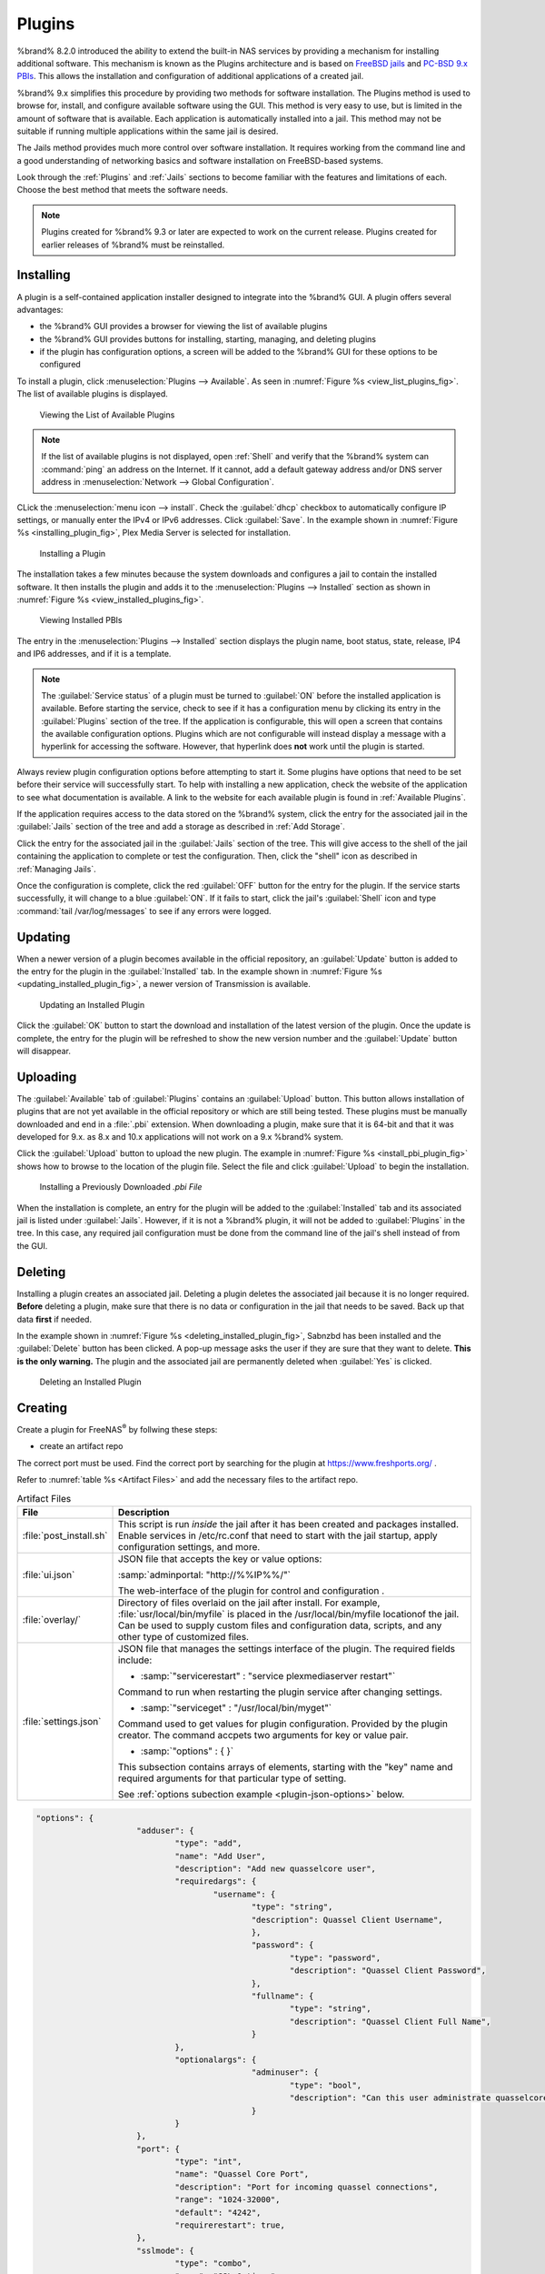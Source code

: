 .. index:: Plugin
.. _Plugins:

Plugins
=======

%brand% 8.2.0 introduced the ability to extend the built-in NAS
services by providing a mechanism for installing additional software.
This mechanism is known as the Plugins architecture and is based on
`FreeBSD jails <https://en.wikipedia.org/wiki/Freebsd_jail>`__
and
`PC-BSD 9.x PBIs <http://wiki.pcbsd.org/index.php/AppCafe%C2%AE/9.2>`__.
This allows the installation and configuration of additional
applications of a created jail.

%brand% 9.x simplifies this procedure by providing two methods for
software installation. The Plugins method is used to browse for,
install, and configure available software using the GUI.
This method is very easy to use, but is limited in the amount of
software that is available. Each application is automatically installed
into a jail. This method may not be suitable if running multiple
applications within the same jail is desired.

The Jails method provides much more control over software installation.
It requires working from the command line and a good understanding of
networking basics and software  installation on FreeBSD-based systems.

Look through the :ref:`Plugins` and :ref:`Jails` sections to become
familiar with the features and limitations of each. Choose the
best method that meets the software needs.


.. note:: Plugins created for %brand% 9.3 or later are expected to
   work on the current release. Plugins created for earlier releases
   of %brand% must be reinstalled.


.. _Installing Plugins:

Installing
----------

A plugin is a self-contained application installer designed to
integrate into the %brand% GUI. A plugin offers several advantages:

* the %brand% GUI provides a browser for viewing the list of
  available plugins

* the %brand% GUI provides buttons for installing, starting,
  managing, and deleting plugins

* if the plugin has configuration options, a screen will be added to
  the %brand% GUI for these options to be configured

To install a plugin, click
:menuselection:`Plugins --> Available`.
As seen in :numref:`Figure %s <view_list_plugins_fig>`. The list of
available plugins is displayed.

.. _view_list_plugins_fig:

.. figure:: images/plugins1b.png

   Viewing the List of Available Plugins


.. note:: If the list of available plugins is not displayed, open
   :ref:`Shell` and verify that the %brand% system can :command:`ping`
   an address on the Internet. If it cannot, add a default gateway
   address and/or DNS server address in
   :menuselection:`Network --> Global Configuration`.

CLick the
:menuselection:`menu icon --> install`.
Check the :guilabel:`dhcp` checkbox to automatically configure IP
settings, or manually enter the IPv4 or IPv6 addresses. Click
:guilabel:`Save`. In the example shown in
:numref:`Figure %s <installing_plugin_fig>`, Plex Media Server is
selected for installation.

.. Have the screenshot showing the menu icon dropdown with "install"
   highlighted. Perhaps add another screenshot showing the network
   form that appears after clicking install.

.. _installing_plugin_fig:

.. figure:: images/plugins2.png

   Installing a Plugin

The installation takes a few minutes because the system
downloads and configures a jail to contain the installed software. It
then installs the plugin and adds it to the
:menuselection:`Plugins --> Installed`
section as shown in :numref:`Figure %s <view_installed_plugins_fig>`.

.. _view_installed_plugins_fig:

.. figure:: images/plugins3a.png

   Viewing Installed PBIs

The entry in the
:menuselection:`Plugins --> Installed`
section displays the
plugin name, boot status, state, release, IP4 and IP6 addresses, and if
it is a template.

.. note:: The :guilabel:`Service status` of a plugin must be turned to
   :guilabel:`ON` before the installed application is available.
   Before starting the service, check to see if it has a configuration
   menu by clicking its entry in the :guilabel:`Plugins` section of
   the tree. If the application is configurable, this will open a
   screen that contains the available configuration options. Plugins
   which are not configurable will instead display a message with a
   hyperlink for accessing the software. However, that hyperlink does
   **not** work until the plugin is started.

Always review plugin configuration options before attempting to
start it. Some plugins have options that need to be set before their
service will successfully start. To help with installing a new
application, check the website of the application to see what
documentation is available. A link to the website for each available
plugin is found in :ref:`Available Plugins`.

If the application requires access to the data stored on the %brand%
system, click the entry for the associated jail in the
:guilabel:`Jails` section of the tree and add a storage as described
in :ref:`Add Storage`.

Click the entry for the associated jail in the :guilabel:`Jails`
section of the tree. This will give access to the shell of the jail
containing the application to complete or test the configuration.
Then, click the "shell" icon as described in :ref:`Managing Jails`.

Once the configuration is complete, click the red :guilabel:`OFF`
button for the entry for the plugin. If the service starts
successfully, it will change to a blue :guilabel:`ON`. If it fails to
start, click the jail's :guilabel:`Shell` icon and type
:command:`tail /var/log/messages` to see if any errors were logged.


.. _Updating Plugins:

Updating
--------

When a newer version of a plugin becomes available in the official
repository, an :guilabel:`Update` button is added to the entry for the
plugin in the :guilabel:`Installed` tab. In the example shown in
:numref:`Figure %s <updating_installed_plugin_fig>`,
a newer version of Transmission is available.


.. _updating_installed_plugin_fig:

.. figure:: images/plugins4.png

   Updating an Installed Plugin


Click the :guilabel:`OK` button to start the download and installation
of the latest version of the plugin. Once the update is complete, the
entry for the plugin will be refreshed to show the new version number
and the :guilabel:`Update` button will disappear.


.. _Uploading Plugins:

Uploading
---------

The :guilabel:`Available` tab of :guilabel:`Plugins` contains an
:guilabel:`Upload` button. This button allows installation of plugins
that are not yet available in the official repository or which are
still being tested. These plugins must be manually downloaded and
end in a :file:`.pbi` extension. When downloading a plugin,
make sure that it is 64-bit and that it was developed for 9.x. as 8.x
and 10.x applications will not work on a 9.x %brand% system.

Click the :guilabel:`Upload` button to upload the new plugin. The
example in :numref:`Figure %s <install_pbi_plugin_fig>` shows how to
browse to the location of the plugin file. Select the file and click
:guilabel:`Upload` to begin the installation.


.. _install_pbi_plugin_fig:

.. figure:: images/plugins5.png

   Installing a Previously Downloaded *.pbi File*


When the installation is complete, an entry for the plugin will be
added to the :guilabel:`Installed` tab and its associated jail is
listed under :guilabel:`Jails`. However, if it is not a %brand%
plugin, it will not be added to :guilabel:`Plugins` in the tree. In
this case, any required jail configuration must be done from the
command line of the jail's shell instead of from the GUI.


.. _Deleting Plugins:

Deleting
--------

Installing a plugin creates an associated jail. Deleting a plugin
deletes the associated jail because it is no longer required.
**Before** deleting a plugin, make sure that there is no data
or configuration in the jail that needs to be saved. Back up
that data **first** if needed.

In the example shown in
:numref:`Figure %s <deleting_installed_plugin_fig>`,
Sabnzbd has been installed and the :guilabel:`Delete` button has been
clicked. A pop-up message asks the user if they are sure that they want
to delete. **This is the only warning.** The plugin and the associated
jail are permanently deleted when :guilabel:`Yes` is clicked.


.. _deleting_installed_plugin_fig:

.. figure:: images/plugins6.png

   Deleting an Installed Plugin

.. _Creating Plugins:

Creating
--------

Create a plugin for FreeNAS\ :sup:`®` by follwing these steps:

* create an artifact repo

The correct port must be used. Find the correct port by searching for
the plugin at `<https://www.freshports.org/>`__ .

Refer to :numref:`table %s <Artifact Files>` and add the necessary files
to the artifact repo.

.. _Artifact Files:

.. table:: Artifact Files
   :class: longtable

   +-------------------------+----------------------------------------------------------------------+
   | File                    | Description                                                          |
   +=========================+======================================================================+
   | :file:`post_install.sh` | This script is run *inside* the jail after                           |
   |                         | it has been created and packages installed.                          |
   |                         | Enable services in /etc/rc.conf that need to start                   |
   |                         | with the jail startup, apply configuration settings,                 |
   |                         | and more.                                                            |
   +-------------------------+----------------------------------------------------------------------+
   | :file:`ui.json`         | JSON file that accepts the  key or value options:                    |
   |                         |                                                                      |
   |                         | :samp:`adminportal: "http://%%IP%%/"`                                |
   |                         |                                                                      |
   |                         | The web-interface of the plugin for control and                      |
   |                         | configuration .                                                      |
   +-------------------------+----------------------------------------------------------------------+
   | :file:`overlay/`        | Directory of files overlaid on the jail after install.               |
   |                         | For example, :file:`usr/local/bin/myfile` is placed in the           |
   |                         | /usr/local/bin/myfile locationof the jail. Can be used to            |
   |                         | supply custom files and configuration data, scripts, and             |
   |                         | any other type of customized files.                                  |
   +-------------------------+----------------------------------------------------------------------+
   | :file:`settings.json`   | JSON file that manages the settings interface of the plugin.         |
   |                         | The required fields include:                                         |
   |                         |                                                                      |
   |                         | * :samp:`"servicerestart" : "service plexmediaserver restart"`       |
   |                         |                                                                      |
   |                         | Command to run when restarting the plugin service after              |
   |                         | changing settings.                                                   |
   |                         |                                                                      |
   |                         | * :samp:`"serviceget" : "/usr/local/bin/myget"`                      |
   |                         |                                                                      |
   |                         | Command used to get values for plugin configuration.                 |
   |                         | Provided by the plugin creator. The command accpets                  |
   |                         | two arguments for key or value pair.                                 |
   |                         |                                                                      |
   |                         | * :samp:`"options" : { }`                                            |
   |                         |                                                                      |
   |                         | This subsection contains arrays of elements, starting with the "key" |
   |                         | name and required arguments for that particular type of setting.     |
   |                         |                                                                      |
   |                         | See :ref:`options subection example <plugin-json-options>`           |
   |                         | below.                                                               |
   |                         |                                                                      |
   +-------------------------+----------------------------------------------------------------------+

.. _plugin-json-options:

.. code-block:: none

   "options": {
			"adduser": {
				"type": "add",
				"name": "Add User",
				"description": "Add new quasselcore user",
				"requiredargs": {
					"username": {
						"type": "string",
						"description": Quassel Client Username",
						},
						"password": {
							"type": "password",
							"description": "Quassel Client Password",
						},
						"fullname": {
							"type": "string",
							"description": "Quassel Client Full Name",
						}
				},
				"optionalargs": {
						"adminuser": {
							"type": "bool",
							"description": "Can this user administrate quasselcore?",
						}
				}
			},
			"port": {
				"type": "int",
				"name": "Quassel Core Port",
				"description": "Port for incoming quassel connections",
				"range": "1024-32000",
				"default": "4242",
				"requirerestart": true,
			},
			"sslmode": {
				"type": "combo",
				"name": "SSL Options",
				"description": "SSL Connection Options",
				"requirerestart": true,
				"default": "tlsallow",
				"options": {
							"tlsrequire": "Require TLS",
							"tlsallow": "Allow TLS",
							"tlsdisable": "Disable TLS",
				}
			},
			"deluser": {
				"type": "delete",
				"name": "Delete User",
				"description": "Remove a quasselcore user",
			}
   }

Refer to the quassel
`artifact repo <https://github.com/freenas/iocage-plugin-quassel>`__
for an example.

* create the JSON file for the plugin

The naming convention is :file:`{pluginname}.json`. For example, a
json file for the plugin transmission has the name
:file:`transmission.json`. Refer to :numref:`table %s <json contents>`
for the data fields and a description of each.

.. _json contents:

.. table:: Json File Contents
   :class: longtable

   +-------------------------+------------------------------------------------------------------+
   | Data Field              | Description                                                      |
   +=========================+==================================================================+
   | :samp:`"name":`         | Name of the plugin.                                              |
   +-------------------------+------------------------------------------------------------------+
   | :samp:`"release":`      | Release used for the plugin.                                     |
   +-------------------------+------------------------------------------------------------------+
   | :samp:`"artifact":`     | URL of the artifact repo                                         |
   +-------------------------+------------------------------------------------------------------+
   | :samp:`"pkgs":`         | Port of the plugin                                               |
   +-------------------------+------------------------------------------------------------------+
   | :samp:`"packagesite":`  | CDN the plugins use. Default                                     |
   |                         | for the TrueOS CDN is                                            |
   |                         | `<http://pkg.cdn.trueos.org/iocage>`__.                          |
   +-------------------------+------------------------------------------------------------------+
   | :samp:`"fingerprints":` | :samp:`"function":`                                              |
   |                         |                                                                  |
   |                         | Default is *sha256*.                                             |
   |                         |                                                                  |
   |                         | :samp:`"fingerprint":`                                           |
   |                         |                                                                  |
   |                         | The pkg fingerprint for the artifact repo.                       |
   |                         | Default is                                                       |
   |                         | 226efd3a126fb86e71d60a37353d17f57af816d1c7ecad0623c21f0bf73eb0c7 |
   +-------------------------+------------------------------------------------------------------+

Update the :file:`INDEX` file when adding a new JSON file. Refer to the
`INDEX <https://github.com/freenas/iocage-ix-plugins/blob/master/INDEX>`__
file as an example.

* save the icon for the plugin

Most plugins will have a specific icon. Search the web and save the icon
as a png file. The naming convention for the png file is
:file:`{pluginname}.png`. For example, the plugin transmisison has the
icon file :file:`transmission.png`.

* submit a pull request

Lastly, submit a pull request to the
`iocage-ix-plugins repo <https://github.com/freenas/iocage-ix-plugins>`__.
Make sure the pull request contains:

* the new JSON file created

* the addition of an icon to the :file:`icons` directory

* an update to the :file:`INDEX` file with an entry for the new plugin.

* a link to the artifact repository with the built form of the plugin.

.. _Available Plugins:

Available Plugins
-----------------

These plugins are available for %brand% |release|:

* `bacula-sd (storage daemon) <http://bacula.org/>`_

* `CouchPotato <https://couchpota.to/>`_

* `crashplan <http://www.code42.com/crashplan/>`_

* `Emby <http://emby.media/>`_

* `firefly <https://en.wikipedia.org/wiki/Firefly_Media_Server>`_

* `Headphones <https://github.com/rembo10/headphones>`_

* `HTPC-Manager <http://htpc.io/>`_

* `LazyLibrarian <https://github.com/lazylibrarian/LazyLibrarian>`_

* `Madsonic <http://madsonic.org/>`_

* `Maraschino <http://www.maraschinoproject.com/>`_

* `MineOS <http://minecraft.codeemo.com/>`_

* `Mylar <https://github.com/evilhero/mylar>`_

* `Nextcloud <https://nextcloud.com/>`_

* `NZBHydra <https://github.com/theotherp/nzbhydra>`_

* `ownCloud <https://owncloud.org/>`_

* `PlexMediaServer <https://plex.tv/>`_

* `Resilio <https://www.resilio.com/>`_

* `s3cmd <http://s3tools.org/s3cmd>`_

* `SABnzbd <http://sabnzbd.org/>`_

* `SickBeard <http://sickbeard.com/>`_

* `SickRage <https://github.com/SiCKRAGETV/SickRage>`_

* `Sonarr <https://sonarr.tv/>`_

* `Subsonic <http://www.subsonic.org/pages/index.jsp>`_

* `Syncthing <https://syncthing.net/>`_

* `Transmission <http://www.transmissionbt.com/>`_

* `XDM <https://github.com/lad1337/XDM>`_

* `XMRig <https://github.com/xmrig/xmrig>`_

The %brand% Plugins system makes it simple to install software.
However, refer to the documentation for that application if there are
troubles.

